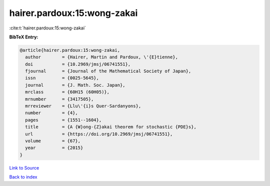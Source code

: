 hairer.pardoux:15:wong-zakai
============================

:cite:t:`hairer.pardoux:15:wong-zakai`

**BibTeX Entry:**

.. code-block:: bibtex

   @article{hairer.pardoux:15:wong-zakai,
     author        = {Hairer, Martin and Pardoux, \'{E}tienne},
     doi           = {10.2969/jmsj/06741551},
     fjournal      = {Journal of the Mathematical Society of Japan},
     issn          = {0025-5645},
     journal       = {J. Math. Soc. Japan},
     mrclass       = {60H15 (60H05)},
     mrnumber      = {3417505},
     mrreviewer    = {Llu\'{i}s Quer-Sardanyons},
     number        = {4},
     pages         = {1551--1604},
     title         = {A {W}ong-{Z}akai theorem for stochastic {PDE}s},
     url           = {https://doi.org/10.2969/jmsj/06741551},
     volume        = {67},
     year          = {2015}
   }

`Link to Source <https://doi.org/10.2969/jmsj/06741551},>`_


`Back to index <../By-Cite-Keys.html>`_
